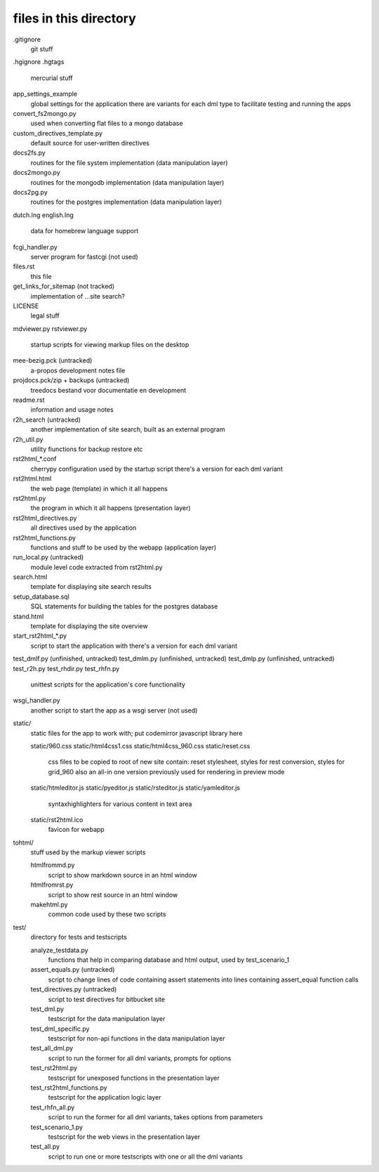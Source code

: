 files in this directory
=======================

.gitignore
    git stuff

.hgignore
.hgtags
    mercurial stuff

app_settings_example
    global settings for the application
    there are variants for each dml type to facilitate testing and running the apps

convert_fs2mongo.py
    used when converting flat files to a mongo database

custom_directives_template.py
    default source for user-written directives

docs2fs.py
    routines for the file system implementation (data manipulation layer)

docs2mongo.py
    routines for the mongodb implementation (data manipulation layer)

docs2pg.py
    routines for the postgres implementation (data manipulation layer)

dutch.lng
english.lng
    data for homebrew language support

fcgi_handler.py
    server program for fastcgi (not used)

files.rst
    this file

get_links_for_sitemap (not tracked)
    implementation of ...site search?

LICENSE
    legal stuff

mdviewer.py
rstviewer.py
    startup scripts for viewing markup files on the desktop

mee-bezig.pck (untracked)
    a-propos development notes file

projdocs.pck/zip + backups (untracked)
    treedocs bestand voor documentatie en development

readme.rst
    information and usage notes

r2h_search (untracked)
    another implementation of site search, built as an external program

r2h_util.py
    utility fiunctions for backup restore etc

rst2html_*.conf
    cherrypy configuration used by the startup script
    there's a version for each dml variant

rst2html.html
    the web page (template) in which it all happens

rst2html.py
    the program in which it all happens (presentation layer)

rst2html_directives.py
    all directives used by the application

rst2html_functions.py
    functions and stuff to be used by the webapp (application layer)

run_local.py (untracked)
    module level code extracted from rst2html.py

search.html
    template for displaying site search results

setup_database.sql
    SQL statements for building the tables for the postgres database

stand.html
    template for displaying the site overview

start_rst2html_*.py
    script to start the application with
    there's a version for each dml variant

test_dmlf.py (unfinished, untracked)
test_dmlm.py (unfinished, untracked)
test_dmlp.py (unfinished, untracked)
test_r2h.py
test_rhdir.py
test_rhfn.py
    unittest scripts for the application's core functionality

wsgi_handler.py
    another script to start the app as a wsgi server (not used)


static/
    static files for the app to work with; put codemirror javascript library here

    static/960.css
    static/html4css1.css
    static/html4css_960.css
    static/reset.css
        css files to be copied to root of new site
        contain: reset stylesheet, styles for rest conversion, styles for grid_960
        also an all-in one version previously used for rendering in preview mode
    static/htmleditor.js
    static/pyeditor.js
    static/rsteditor.js
    static/yamleditor.js
        syntaxhighlighters for various content in text area
    static/rst2html.ico
        favicon for webapp


tohtml/
    stuff used by the markup viewer scripts

    htmlfrommd.py
        script to show markdown source in an html window

    htmlfromrst.py
        script to show rest source in an html window

    makehtml.py
        common code used by these two scripts


test/
    directory for tests and testscripts

    analyze_testdata.py
        functions that help in comparing database and html output, used by test_scenario_1
    assert_equals.py (untracked)
        script to change lines of code containing assert statements into lines containing assert_equal function calls
    test_directives.py (untracked)
        script to test directives for bitbucket site    
    test_dml.py
        testscript for the data manipulation layer
    test_dml_specific.py
        testscript for non-api functions in the data manipulation layer
    test_all_dml.py
        script to run the former for all dml variants, prompts for options 
    test_rst2html.py
        testscript for unexposed functions in the presentation layer
    test_rst2html_functions.py
        testscript for the application logic layer
    test_rhfn_all.py
        script to run the former for all dml variants, takes options from parameters
    test_scenario_1.py
        testscript for the web views in the presentation layer
    test_all.py
        script to run one or more testscripts with one or all the dml variants
